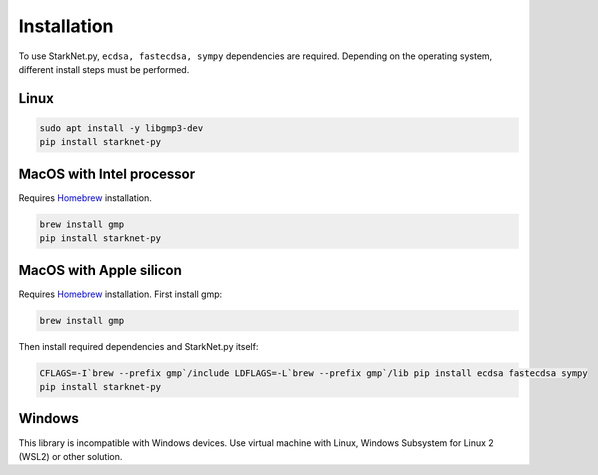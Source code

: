 Installation
============

To use StarkNet.py, ``ecdsa, fastecdsa, sympy`` dependencies are required. Depending on the operating system,
different install steps must be performed.

Linux
^^^^^

.. code-block:: console

    sudo apt install -y libgmp3-dev
    pip install starknet-py

MacOS with Intel processor
^^^^^^^^^^^^^^^^^^^^^^^^^^

Requires `Homebrew <https://brew.sh/>`_  installation.

.. code-block:: console

    brew install gmp
    pip install starknet-py

MacOS with Apple silicon
^^^^^^^^^^^^^^^^^^^^^^^^

Requires `Homebrew <https://brew.sh/>`_  installation.
First install gmp:

.. code-block:: console

    brew install gmp

Then install required dependencies and StarkNet.py itself:

.. code-block:: console

    CFLAGS=-I`brew --prefix gmp`/include LDFLAGS=-L`brew --prefix gmp`/lib pip install ecdsa fastecdsa sympy
    pip install starknet-py

Windows
^^^^^^^

This library is incompatible with Windows devices.
Use virtual machine with Linux, Windows Subsystem for Linux 2 (WSL2) or other solution.
